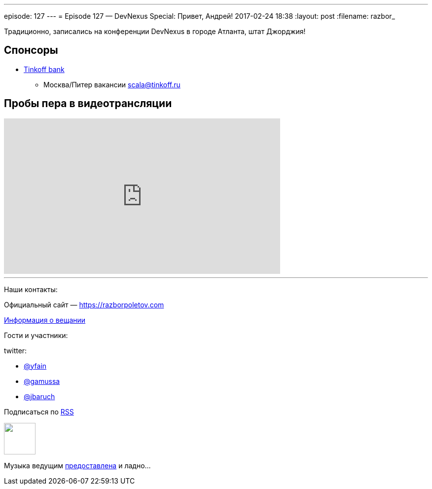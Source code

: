 ---
episode: 127
---
= Episode 127 — DevNexus Special: Привет, Андрей!
2017-02-24 18:38
:layout: post
:filename: razbor_

Традиционно, записались на конференции DevNexus в городе Атланта, штат Джорджия!

== Спонсоры

* https://www.tinkoff.ru[Tinkoff bank]
** Москва/Питер вакансии link:mailto:scala@tinkoff.ru[scala@tinkoff.ru]

== Пробы пера в видеотрансляции

.подписывайтесь на канал
++++
<iframe width="560" height="315" src="https://www.youtube.com/embed/3CUG32VVZ0A?rel=0" frameborder="0" allowfullscreen></iframe>
++++

'''

Наши контакты:

Официальный сайт — https://razborpoletov.com[https://razborpoletov.com]

https://razborpoletov.com/broadcast.html[Информация о вещании]

Гости и участники:

twitter:

  * https://twitter.com/yfain[@yfain]
  * https://twitter.com/gamussa[@gamussa]
  * https://twitter.com/jbaruch[@jbaruch]
++++
<!-- player goes here-->

<audio preload="none">
   <source src="http://traffic.libsyn.com/razborpoletov/razbor_127.mp3" type="audio/mp3" />
   Your browser does not support the audio tag.
</audio>
++++

Подписаться по http://feeds.feedburner.com/razbor-podcast[RSS]

++++
<!-- episode file link goes here-->
<a href="http://traffic.libsyn.com/razborpoletov/razbor_127.mp3" imageanchor="1" style="clear: left; margin-bottom: 1em; margin-left: auto; margin-right: 2em;"><img border="0" height="64" src="https://razborpoletov.com/images/mp3.png" width="64" /></a>
++++

Музыка ведущим http://www.audiobank.fm/single-music/27/111/More-And-Less/[предоставлена] и ладно...
